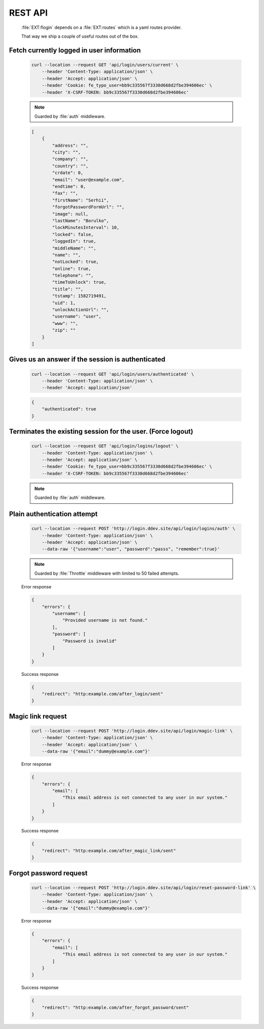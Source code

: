 .. ==================================================
.. FOR YOUR INFORMATION
.. --------------------------------------------------
.. -*- coding: utf-8 -*- with BOM.

.. _rest-api:

REST API
-------------------

    :file:`EXT:flogin` depends on a :file:`EXT:routes` which is a yaml routes provider.

    That way we ship a couple of useful routes out of the box.

Fetch currently logged in user information
=============================================

    .. code-block:: console

        curl --location --request GET 'api/login/users/current' \
            --header 'Content-Type: application/json' \
            --header 'Accept: application/json' \
            --header 'Cookie: fe_typo_user=bb9c335567f3330d668d2fbe394606ec' \
            --header 'X-CSRF-TOKEN: bb9c335567f3330d668d2fbe394606ec'

    .. note::

        Guarded by :file:`auth` middleware.

    .. code-block:: json

        [
            {
                "address": "",
                "city": "",
                "company": "",
                "country": "",
                "crdate": 0,
                "email": "user@example.com",
                "endtime": 0,
                "fax": "",
                "firstName": "Serhii",
                "forgotPasswordFormUrl": "",
                "image": null,
                "lastName": "Borulko",
                "lockMinutesInterval": 10,
                "locked": false,
                "loggedIn": true,
                "middleName": "",
                "name": "",
                "notLocked": true,
                "online": true,
                "telephone": "",
                "timeToUnlock": true,
                "title": "",
                "tstamp": 1582719491,
                "uid": 1,
                "unlockActionUrl": "",
                "username": "user",
                "www": "",
                "zip": ""
            }
        ]

Gives us an answer if the session is authenticated
===================================================

    .. code-block:: console

        curl --location --request GET 'api/login/users/authenticated' \
            --header 'Content-Type: application/json' \
            --header 'Accept: application/json'

    .. code-block:: json

        {
            "authenticated": true
        }

Terminates the existing session for the user. (Force logout)
=============================================================

    .. code-block:: console

        curl --location --request GET 'api/login/logins/logout' \
            --header 'Content-Type: application/json' \
            --header 'Accept: application/json' \
            --header 'Cookie: fe_typo_user=bb9c335567f3330d668d2fbe394606ec' \
            --header 'X-CSRF-TOKEN: bb9c335567f3330d668d2fbe394606ec'

    .. note::

        Guarded by :file:`auth` middleware.

Plain authentication attempt
==============================

    .. code-block:: console

        curl --location --request POST 'http://login.ddev.site/api/login/logins/auth' \
            --header 'Content-Type: application/json' \
            --header 'Accept: application/json' \
            --data-raw '{"username":"user", "password":"passs", "remember":true}'

    .. note::

        Guarded by :file:`Throttle` middleware with limited to 50 failed attempts.

    Error response

    .. code-block:: json

        {
            "errors": {
                "username": [
                    "Provided username is not found."
                ],
                "password": [
                    "Password is invalid"
                ]
            }
        }

    Success response

    .. code-block:: json

        {
            "redirect": "http:example.com/after_login/sent"
        }

Magic link request
====================

    .. code-block:: console

        curl --location --request POST 'http://login.ddev.site/api/login/magic-link' \
            --header 'Content-Type: application/json' \
            --header 'Accept: application/json' \
            --data-raw '{"email":"dummy@example.com"}'

    Error response

    .. code-block:: json

        {
            "errors": {
                "email": [
                    "This email address is not connected to any user in our system."
                ]
            }
        }

    Success response

    .. code-block:: json

        {
            "redirect": "http:example.com/after_magic_link/sent"
        }

Forgot password request
=======================

    .. code-block:: console

        curl --location --request POST 'http://login.ddev.site/api/login/reset-password-link' \
            --header 'Content-Type: application/json' \
            --header 'Accept: application/json' \
            --data-raw '{"email":"dummy@example.com"}'

    Error response

    .. code-block:: json

        {
            "errors": {
                "email": [
                    "This email address is not connected to any user in our system."
                ]
            }
        }

    Success response

    .. code-block:: json

        {
            "redirect": "http:example.com/after_forgot_password/sent"
        }
